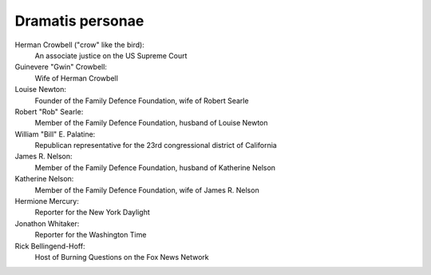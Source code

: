 Dramatis personae
-----------------

Herman Crowbell ("crow" like the bird):
    An associate justice on the US Supreme Court

Guinevere "Gwin" Crowbell:
    Wife of Herman Crowbell

Louise Newton:
    Founder of the Family Defence Foundation, wife of Robert Searle

Robert "Rob" Searle:
    Member of the Family Defence Foundation, husband of Louise Newton

William "Bill" E. Palatine:
    Republican representative for the 23rd congressional district of
    California

James R. Nelson:
    Member of the Family Defence Foundation, husband of Katherine Nelson

Katherine Nelson:
    Member of the Family Defence Foundation, wife of James R. Nelson

Hermione Mercury:
    Reporter for the New York Daylight

Jonathon Whitaker:
    Reporter for the Washington Time

Rick Bellingend-Hoff:
    Host of Burning Questions on the Fox News Network
